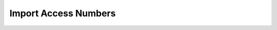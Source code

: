 ======================
Import Access Numbers
======================

   
.. image:: /Images/access_number_import.png



